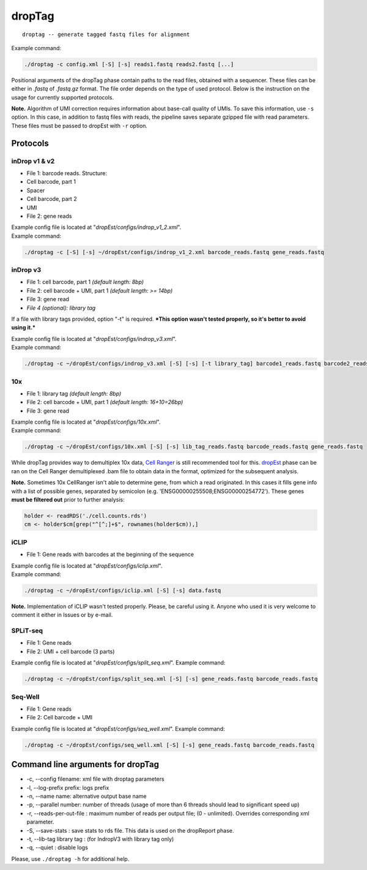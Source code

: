 dropTag
-------

::

    droptag -- generate tagged fastq files for alignment

Example command:

.. code:: bash

    ./droptag -c config.xml [-S] [-s] reads1.fastq reads2.fastq [...]

Positional arguments of the dropTag phase contain paths to the read
files, obtained with a sequencer. These files can be either in *.fastq*
of *.fastq.gz* format. The file order depends on the type of used
protocol. Below is the instruction on the usage for currently supported
protocols.

**Note.** Algorithm of UMI correction requires information about
base-call quality of UMIs. To save this information, use ``-s`` option.
In this case, in addition to fastq files with reads, the pipeline saves
separate gzipped file with read parameters. These files must be passed
to dropEst with ``-r`` option.

Protocols
~~~~~~~~~

inDrop v1 & v2
^^^^^^^^^^^^^^

-  File 1: barcode reads. Structure:
-  Cell barcode, part 1
-  Spacer
-  Cell barcode, part 2
-  UMI
-  File 2: gene reads

| Example config file is located at
  "*dropEst/configs/indrop\_v1\_2.xml*".
| Example command:

.. code:: bash

    ./droptag -c [-S] [-s] ~/dropEst/configs/indrop_v1_2.xml barcode_reads.fastq gene_reads.fastq

inDrop v3
^^^^^^^^^

-  File 1: cell barcode, part 1 *(default length: 8bp)*
-  File 2: cell barcode + UMI, part 1 *(default length: >= 14bp)*
-  File 3: gene read
-  *File 4 (optional): library tag*

If a file with library tags provided, option "-t" is required. ***This
option wasn't tested properly, so it's better to avoid using it.***

| Example config file is located at "*dropEst/configs/indrop\_v3.xml*".
| Example command:

.. code:: bash

    ./droptag -c ~/dropEst/configs/indrop_v3.xml [-S] [-s] [-t library_tag] barcode1_reads.fastq barcode2_reads.fastq gene_reads.fastq [library_tags.fastq]

10x
^^^

-  File 1: library tag *(default length: 8bp)*
-  File 2: cell barcode + UMI, part 1 *(default length: 16+10=26bp)*
-  File 3: gene read

| Example config file is located at "*dropEst/configs/10x.xml*".
| Example command:

.. code:: bash

    ./droptag -c ~/dropEst/configs/10x.xml [-S] [-s] lib_tag_reads.fastq barcode_reads.fastq gene_reads.fastq

While dropTag provides way to demultiplex 10x data, `Cell
Ranger <https://support.10xgenomics.com/single-cell-gene-expression/software/pipelines/latest/what-is-cell-ranger>`__
is still recommended tool for this. `dropEst <##dropEst>`__ phase can be
ran on the Cell Ranger demultiplexed .bam file to obtain data in the
format, optimized for the subsequent analysis.

**Note.** Sometimes 10x CellRanger isn't able to determine gene, from
which a read originated. In this cases it fills gene info with a list of
possible genes, separated by semicolon (e.g.
'ENSG00000255508;ENSG00000254772'). These genes **must be filtered out**
prior to further analysis:

.. code:: r

    holder <- readRDS('./cell.counts.rds')
    cm <- holder$cm[grep("^[^;]+$", rownames(holder$cm)),]

iCLIP
^^^^^

-  File 1: Gene reads with barcodes at the beginning of the sequence

| Example config file is located at "*dropEst/configs/iclip.xml*".
| Example command:

.. code:: bash

    ./droptag -c ~/dropEst/configs/iclip.xml [-S] [-s] data.fastq

**Note.** Implementation of iCLIP wasn't tested properly. Please, be
careful using it. Anyone who used it is very welcome to comment it
either in Issues or by e-mail.

SPLiT-seq
^^^^^^^^^

-  File 1: Gene reads
-  File 2: UMI + cell barcode (3 parts)

Example config file is located at "*dropEst/configs/split\_seq.xml*".
Example command:

.. code:: bash

    ./droptag -c ~/dropEst/configs/split_seq.xml [-S] [-s] gene_reads.fastq barcode_reads.fastq

Seq-Well
^^^^^^^^

-  File 1: Gene reads
-  File 2: Cell barcode + UMI

Example config file is located at "*dropEst/configs/seq\_well.xml*".
Example command:

.. code:: bash

    ./droptag -c ~/dropEst/configs/seq_well.xml [-S] [-s] gene_reads.fastq barcode_reads.fastq

Command line arguments for dropTag
~~~~~~~~~~~~~~~~~~~~~~~~~~~~~~~~~~

-  -c, --config filename: xml file with droptag parameters
-  -l, --log-prefix prefix: logs prefix
-  -n, --name name: alternative output base name
-  -p, --parallel number: number of threads (usage of more than 6
   threads should lead to significant speed up)
-  -r, --reads-per-out-file : maximum number of reads per output file;
   (0 - unlimited). Overrides corresponding xml parameter.
-  -S, --save-stats : save stats to rds file. This data is used on the
   dropReport phase.
-  -t, --lib-tag library tag : (for IndropV3 with library tag only)
-  -q, --quiet : disable logs

Please, use ``./droptag -h`` for additional help.
